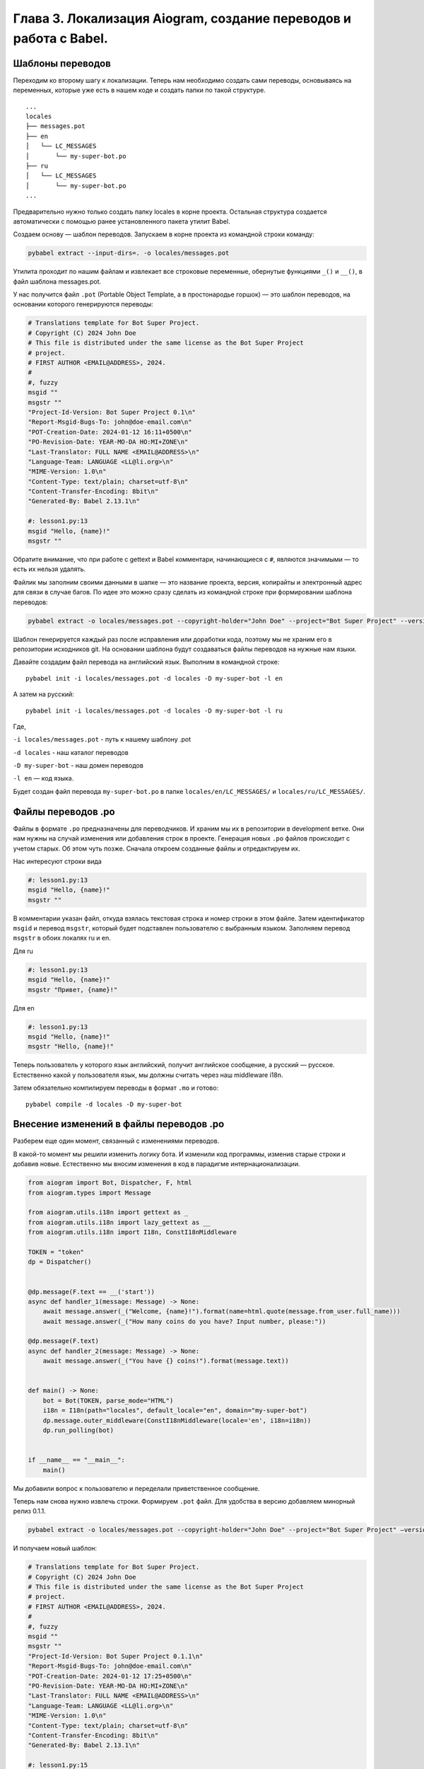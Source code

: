 Глава 3. Локализация Aiogram, создание переводов и работа с Babel.
------------------------------------------------------------------

Шаблоны переводов
~~~~~~~~~~~~~~~~~

Переходим ко второму шагу к локализации. Теперь нам необходимо создать
сами переводы, основываясь на переменных, которые уже есть в нашем коде
и создать папки по такой структуре.

::

   ...
   locales
   ├── messages.pot
   ├── en
   │   └── LC_MESSAGES
   │       └── my-super-bot.po
   ├── ru
   │   └── LC_MESSAGES
   │       └── my-super-bot.po
   ...

Предварительно нужно только создать папку locales в корне проекта.
Остальная структура создается автоматически с помощью ранее
установленного пакета утилит Babel.

Создаем основу — шаблон переводов. Запускаем в корне проекта из
командной строки команду:

.. code:: bash

   pybabel extract --input-dirs=. -o locales/messages.pot

Утилита проходит по нашим файлам и извлекает все строковые переменные,
обернутые функциями ``_()`` и ``__()``, в файл шаблона messages.pot.

У нас получится файл ``.pot`` (Portable Object Template, а в
простонародье горшок) — это шаблон переводов, на основании которого
генерируются переводы:

.. code:: pot

   # Translations template for Bot Super Project.
   # Copyright (C) 2024 John Doe
   # This file is distributed under the same license as the Bot Super Project
   # project.
   # FIRST AUTHOR <EMAIL@ADDRESS>, 2024.
   #
   #, fuzzy
   msgid ""
   msgstr ""
   "Project-Id-Version: Bot Super Project 0.1\n"
   "Report-Msgid-Bugs-To: john@doe-email.com\n"
   "POT-Creation-Date: 2024-01-12 16:11+0500\n"
   "PO-Revision-Date: YEAR-MO-DA HO:MI+ZONE\n"
   "Last-Translator: FULL NAME <EMAIL@ADDRESS>\n"
   "Language-Team: LANGUAGE <LL@li.org>\n"
   "MIME-Version: 1.0\n"
   "Content-Type: text/plain; charset=utf-8\n"
   "Content-Transfer-Encoding: 8bit\n"
   "Generated-By: Babel 2.13.1\n"

   #: lesson1.py:13
   msgid "Hello, {name}!"
   msgstr ""

Обратите внимание, что при работе с gettext и Babel комментари,
начинающиеся с ``#``, являются значимыми — то есть их нельзя удалять.

Файлик мы заполним своими данными в шапке — это название проекта,
версия, копирайты и электронный адрес для связи в случае багов. По идее
это можно сразу сделать из командной строке при формировании шаблона
переводов:

.. code:: bash

   pybabel extract -o locales/messages.pot --copyright-holder="John Doe" --project="Bot Super Project" --version=0.1 --msgid-bugs-address=john@doe-email.com --input-dirs=.

Шаблон генерируется каждый раз после исправления или доработки кода,
поэтому мы не храним его в репозитории исходников git. На основании
шаблона будут создаваться файлы переводов на нужные нам языки.

Давайте создадим файл перевода на английский язык. Выполним в командной
строке:

::

   pybabel init -i locales/messages.pot -d locales -D my-super-bot -l en

А затем на русский:

::

   pybabel init -i locales/messages.pot -d locales -D my-super-bot -l ru

Где,

``-i locales/messages.pot`` - путь к нашему шаблону .pot

``-d locales`` - наш каталог переводов

``-D my-super-bot`` - наш домен переводов

``-l en`` — код языка.

Будет создан файл перевода ``my-super-bot.po`` в папке
``locales/en/LC_MESSAGES/`` и ``locales/ru/LC_MESSAGES/``.

Файлы переводов .po
~~~~~~~~~~~~~~~~~~~

Файлы в формате ``.po`` предназначены для переводчиков. И храним мы их в
репозитории в development ветке. Они нам нужны на случай изменения или
добавления строк в проекте. Генерация новых ``.po`` файлов происходит с
учетом старых. Об этом чуть позже. Сначала откроем созданные файлы и
отредактируем их.

Нас интересуют строки вида

.. code:: po

   #: lesson1.py:13
   msgid "Hello, {name}!"
   msgstr ""

В комментарии указан файл, откуда взялась текстовая строка и номер
строки в этом файле. Затем идентификатор ``msgid`` и перевод ``msgstr``,
который будет подставлен пользователю с выбранным языком. Заполняем
перевод ``msgstr`` в обоих локалях ru и en.

Для ru

.. code:: po

   #: lesson1.py:13
   msgid "Hello, {name}!"
   msgstr "Привет, {name}!"

Для en

.. code:: po

   #: lesson1.py:13
   msgid "Hello, {name}!"
   msgstr "Hello, {name}!"

Теперь пользователь у которого язык английский, получит английское
сообщение, а русский — русское. Естественно какой у пользователя язык,
мы должны считать через наш middleware i18n.

Затем обязательно компилируем переводы в формат ``.mo`` и готово:

::

   pybabel compile -d locales -D my-super-bot

Внесение изменений в файлы переводов .po
~~~~~~~~~~~~~~~~~~~~~~~~~~~~~~~~~~~~~~~~

Разберем еще один момент, связанный с изменениями переводов.

В какой-то момент мы решили изменить логику бота. И изменили код
программы, изменив старые строки и добавив новые. Естественно мы вносим
изменения в код в парадигме интернационализации.

.. code:: python

   from aiogram import Bot, Dispatcher, F, html
   from aiogram.types import Message

   from aiogram.utils.i18n import gettext as _
   from aiogram.utils.i18n import lazy_gettext as __
   from aiogram.utils.i18n import I18n, ConstI18nMiddleware

   TOKEN = "token"
   dp = Dispatcher()


   @dp.message(F.text == __('start'))
   async def handler_1(message: Message) -> None:
       await message.answer(_("Welcome, {name}!").format(name=html.quote(message.from_user.full_name)))
       await message.answer(_("How many coins do you have? Input number, please:"))

   @dp.message(F.text)
   async def handler_2(message: Message) -> None:
       await message.answer(_("You have {} coins!").format(message.text))


   def main() -> None:
       bot = Bot(TOKEN, parse_mode="HTML")
       i18n = I18n(path="locales", default_locale="en", domain="my-super-bot")
       dp.message.outer_middleware(ConstI18nMiddleware(locale='en', i18n=i18n))
       dp.run_polling(bot)


   if __name__ == "__main__":
       main()

Мы добавили вопрос к пользователю и переделали приветственное сообщение.

Теперь нам снова нужно извлечь строки. Формируем ``.pot`` файл. Для
удобства в версию добавляем минорный релиз 0.1.1.

.. code:: bash

   pybabel extract -o locales/messages.pot --copyright-holder="John Doe" --project="Bot Super Project" —version=0.1.1 --msgid-bugs-address=john@doe-email.com —input-dirs=.

И получаем новый шаблон:

.. code:: po

   # Translations template for Bot Super Project.
   # Copyright (C) 2024 John Doe
   # This file is distributed under the same license as the Bot Super Project
   # project.
   # FIRST AUTHOR <EMAIL@ADDRESS>, 2024.
   #
   #, fuzzy
   msgid ""
   msgstr ""
   "Project-Id-Version: Bot Super Project 0.1.1\n"
   "Report-Msgid-Bugs-To: john@doe-email.com\n"
   "POT-Creation-Date: 2024-01-12 17:25+0500\n"
   "PO-Revision-Date: YEAR-MO-DA HO:MI+ZONE\n"
   "Last-Translator: FULL NAME <EMAIL@ADDRESS>\n"
   "Language-Team: LANGUAGE <LL@li.org>\n"
   "MIME-Version: 1.0\n"
   "Content-Type: text/plain; charset=utf-8\n"
   "Content-Transfer-Encoding: 8bit\n"
   "Generated-By: Babel 2.13.1\n"

   #: lesson1.py:15
   msgid "Welcome, {name}!"
   msgstr ""

   #: lesson1.py:16
   msgid "How many coins do you have? Input number, please:"
   msgstr ""

   #: lesson1.py:20
   msgid "You have {} coins!"
   msgstr ""

Обновляем файлы переводов командой update.

.. code:: bash

   pybabel update -i locales/messages.pot -d locales -D my-super-bot -l ru

.. code:: bash

   pybabel update -i locales/messages.pot -d locales -D my-super-bot -l en

И мы видим следующую картину.

.. code:: po

   # Russian translations for Bot Super Project.
   # Copyright (C) 2024 John Doe
   # This file is distributed under the same license as the Bot Super Project
   # project.
   # FIRST AUTHOR <EMAIL@ADDRESS>, 2024.
   #
   msgid ""
   msgstr ""
   "Project-Id-Version: Bot Super Project 0.1\n"
   "Report-Msgid-Bugs-To: john@doe-email.com\n"
   "POT-Creation-Date: 2024-01-12 17:28+0500\n"
   "PO-Revision-Date: 2024-01-12 16:16+0500\n"
   "Last-Translator: FULL NAME <EMAIL@ADDRESS>\n"
   "Language: ru\n"
   "Language-Team: ru <LL@li.org>\n"
   "Plural-Forms: nplurals=3; plural=(n%10==1 && n%100!=11 ? 0 : n%10>=2 && "
   "n%10<=4 && (n%100<10 || n%100>=20) ? 1 : 2);\n"
   "MIME-Version: 1.0\n"
   "Content-Type: text/plain; charset=utf-8\n"
   "Content-Transfer-Encoding: 8bit\n"
   "Generated-By: Babel 2.13.1\n"

   #: lesson1.py:15
   #, fuzzy
   msgid "Welcome, {name}!"
   msgstr "Привет, {name}!"

   #: lesson1.py:16
   msgid "How many coins do you have? Input number, please:"
   msgstr ""

   #: lesson1.py:20
   msgid "You have {} coins!"
   msgstr ""

Прежний перевод сохранился, но при этом у нас строка была изменена с
Hello на Welcome.

Babel увидел это, сохранил нам строку, но пометил перевод коментарием
``#, fuzzy`` что обозначает нечеткий перевод. Если скомпилировать сразу,
то такая строка не будет переводиться и отображаться пользователю.

Нам нужно поправить текст и убрать эту метку ``fuzzy``.

.. code:: po

   #: lesson1.py:15
   msgid "Welcome, {name}!"
   msgstr "Добро пожаловать, {name}!"

   #: lesson1.py:16
   msgid "How many coins do you have? Input number, please:"
   msgstr "Сколько у тебя монет? Введи число, пожайлуйста:"

   #: lesson1.py:20
   msgid "You have {} coins!"
   msgstr "У тебя {} монет!"

То же самое делаем со вторым языком, и снова компилируем переводы.

В результате у нас все хорошо кроме такого момента.

Если мы введем 1, то бот ответит *"У тебя 1 монет!"* или *"You have 1
coins!"*, что с точки зрения любого языка — неверно.

Множественные формы
~~~~~~~~~~~~~~~~~~~

Например, в Русском языке используются несколько множественных форм. 1
монета 2, 3 или 4 монет, 11 монет, А если слово сообщения, то 1
сообщение, 2 сообщения, 10 сообщений. И в английском у нас тоже проблема
со множественными числами — 1 coins, хотя ожидалось 1 coin, 2 coins.

Давайте победим и эту историю.

Помните, я говорил о значащих комментариях в файлах ``.pot`` и ``.po``.
В частности в файле переводов ``.po`` для каждого языка формируется
формула, которая определяет количество множественных форм и правила их
формирования. Тут и будет вся магия работы с переводами множественных
форм. Она содержится в строчках:

.. code:: po

   "Plural-Forms: nplurals=3; plural=(n%10==1 && n%100!=11 ? 0 : n%10>=2 && "
   "n%10<=4 && (n%100<10 || n%100>=20) ? 1 : 2);\n"

Это формула, по которой определяется для конкретного языка форма слова
во множественном числе. Формулу разберем потом. А для начала нам нужно
вернуться к интернационализации нашего кода.

Функция gettext не умеет работать со множественными формами. Для этого
существует ngettext из стандартной библиотеки python
https://docs.python.org/3/library/gettext.html#gettext.ngettext, но для
удобства в Aiogram это уже все спрятано в функции ``gettext`` из
``aiogram.utils.i18n``.

Добавляем два идентификатора: передаем фразу в единственном, затем во
множественном числе, и аргумент, принимающий число. Не забываем привести
принимаемый от пользователя текст к int.

Изменим наш код.

.. code:: python

   @dp.message(F.text)
   async def handler_2(message: Message) -> None:
       try:
           n = int(message.text)
           await message.answer(_("You have {} coin!", "You have {} coins!", n).format(n))
       except:
           await message.answer(_("Please, enter a number"))

Теперь снова нужно произвести извлечение строк с помощью Babel. Для
извлечения строк с разным количеством аргументов, нам нужно запускать
pybabel extract с опциями ``-k _:1,1t`` ``-k _:1,2`` для gettext и
``-k __`` для lazy gettext (два подчеркивания).

.. code:: bash

   pybabel extract -o locales/messages.pot -k _:1,1t -k _:1,2 -k __ --copyright-holder="John Doe" --project="Bot Super Project" --version=0.1.1 --msgid-bugs-address=john@doe-email.com --input-dirs=.

Babel может неадекватно извлекать строки, поэтому можно воспользоваться
командой ``xgettext`` из пакета утилит GNU gettext.

.. code:: bash

   xgettext -L Python --keyword=_:1,2 --keyword=__ -d my-super-bot

Заглянем в наш шаблон ``.pot``, и увидим, что теперь перевод имеет
строку для перевода единственного и множественного числа:

.. code:: po

   #: lesson1.py:19
   msgid "You have {} coin!"
   msgid_plural "You have {} coins!"
   msgstr[0] ""
   msgstr[1] ""

Обновим перевод каждой из локалей:

.. code:: bash

   pybabel update -i locales/messages.pot -d locales -D my-super-bot -l ru

и

.. code:: bash

   pybabel update -i locales/messages.pot -d locales -D my-super-bot -l en

При генерации Babel по коду языка сгенерировал в файле .po для каждого
языка свою формулу определения форм слова, а также сами строки для
правильного перевода каждой формы.

В английской версии у нас две формы единственное и множественное число:

.. code:: po

   ...
   "Plural-Forms: nplurals=2; plural=(n != 1);\n"
   ...

   #: lesson1.py:19
   msgid "You have {} coin!"
   msgid_plural "You have {} coins!"
   msgstr[0] ""
   msgstr[1] ""

Ниже Babel пометил старые строки удаленными с помощью комментария
``#~``. (У меня не было перевода в английском файле, я забыл их
добавить. Поэтому строка ``msgstr`` пустая.) Babel посчитал их не
нужными, потому что теперь появились такие же строки с множественными
формами)

.. code:: po

   #~ msgid "You have {} coins!"
   #~ msgstr ""

В русском языке три множественных формы. Единственное, малое
множественное и множественное:

.. code:: po

   ...
   "Plural-Forms: nplurals=3; plural=(n%10==1 && n%100!=11 ? 0 : n%10>=2 && "
   "n%10<=4 && (n%100<10 || n%100>=20) ? 1 : 2);\n"
   ...

   #: lesson1.py:19
   #, fuzzy
   msgid "You have {} coin!"
   msgid_plural "You have {} coins!"
   msgstr[0] "У Вас {} монет!"
   msgstr[1] ""
   msgstr[2] ""

Здесь Babel сохранил наш старый перевод из предыдущего файла ``.po``
(именно поэтому я говорил, что они нам нужны в ветке development). Он
пометил данный перевод как неточный ``fuzzy``, чтоб мы исправили.

Вернемся теперь к формуле. Формула для вычисления множественных форм -
это обычное тернарное булево выражение на СИ-подобном языке
``condition ? true : false``. И именно для ее работы мы компилируем
переводы.

Итак, в английском у нас две формы слова: ``nplurals=2``. А
``plural=(n != 1);\n"`` означает результат вычисления этого булево
выражения:

-  если полученное из нашей функции в основном коде n равно 1, то
   выражение n != 1 возвращает 0 (False) и это единственное число.
   Берутся данные из ``msgstr[0]``.
-  если n не равно 1, то выражение n != 1, то возвращает 1 (True) и
   форма слова является множественным числом. Берутся данные из
   ``msgstr[1]``.

Заполняем:

.. code:: po

   #: lesson1.py:19
   msgid "You have {} coin!"
   msgid_plural "You have {} coins!"
   msgstr[0] "You have {} coin!"
   msgstr[1] "You have {} coins!"

В русском языке три формы слова ``nplurals=3``. Формула
``plural=(n%10==1 && n%100!=11 ? 0 : n%10>=2 && " "n%10<=4 && (n%100<10 || n%100>=20) ? 1 : 2);\n"``
означает:

-  если выражение ``n%10==1 && n%100!=11`` верно и n заканчивается на
   единицу, но не заканчивается на 11, то возвращается 0 (потому что
   явно указано возвращать ноль после двоеточия). Берутся данные из
   ``msgstr[0]``. И это и единственное число. То есть 1 монета, 101
   монета, но не 111 монет.
-  Иначе вычисляем ``n%10>=2 && n%10<=4 && (n%100<10 || n%100>=20)``,
   это форма для чисел, заканчивающихся на 2, 3 и 4. Например, 3 монеты
   и 44 монеты. Если выражение верно, то возвращаем 1. Берутся данные из
   ``msgstr[1]``.
-  Иначе возвращаем 2. И это остальные числа. 5, 11, 56, 110, 111 и т.д.
   монет. Берутся данные из ``msgstr[2]``.

Выбор перевода это просто взятие k-го элемента ``msgstr[k]``, где k
вычислено по этой формуле.

Переводим недостающие элементы, не забываем удалить строки, помеченные
для удаления, и метки неточного перевода fuzzy. Потому что из
предыдущего перевода у нас подставилось часть ранее переведенных строк.

.. code:: po

   #: lesson1.py:25
   msgid "You have {} coin!"
   msgid_plural "You have {} coins!"
   msgstr[0] "У Вас {} монета!"
   msgstr[1] "У Вас {} монеты!"
   msgstr[2] "У Вас {} монет!"

Компиляция переводов, файлы формата mo.
~~~~~~~~~~~~~~~~~~~~~~~~~~~~~~~~~~~~~~~

Особенность работы с gettext и Babel заключается в том, что все файлы
переводов должны быть предварительно скомпилированы, поскольку переводы
вибираются по формулам.

Компилируем переводы командой:

.. code:: bash

   pybabel compile -d locales -D my-super-bot

``-d`` - имя директории locales

``-D`` - домен "my-super-bot"

И получаем в нашей локали файлы ``.mo``, радом с файлами ``.po``.

Файлы ``.mo`` храним в репозитории в ветке production, и распространяем
с программой. В отличие от файлов ``.po``, которые напомню, для
разработки.

Автоматические переводы, память, AI
~~~~~~~~~~~~~~~~~~~~~~~~~~~~~~~~~~~

Для переводчиков существую целые платформы онлайн и оффлайн программы
для переводов программного обеспечения, как платные, так и бесплатные.
Основные удобства заключаются в реализации базовых вещей для перевода:

-  Организация памяти переводов (Translation memory) — онлайн и оффлайн
   инструменты организации запоминания переводов для вашей кодовой базы
   и ваших продуктов, а также подобных продуктов других разработчиков.
   Позволяет единообразно переводить свои приложения и не придумывать
   свои переводы для уже устоявшихся терминов (вечная борьба терминов
   папка - директория - каталог);
-  Автоматизация и черновые машинные переводы;
-  Переводы коммьюнити, фрилансеров, профессиональных переводчиков;
-  Переводы с помощью искуственного интелекта (AI), например проект
   DeepL;
-  Работа в сообществе и соавторстве, многопользовательская работа;
-  Поддержка контекстов переводов (Например, слово Save в меню —
   сохранить, Save в играх — спасти);
-  Статьи, форумы, соцсети и прочее.

Примеры инструментов:

https://crowdin.com/ — это облачное программное обеспечение для
локализации на базе искусственного интеллекта для команд и предприятий.
Есть бесплатный тариф.

https://www.transifex.com/open-source/ — облачная платформа локализации.
Так же имеет бесплатный тариф для open-source проектов.

https://pofile.net/ — PoEdit, бесплатный онлайн инструмент для работы с
.po файлами. (будьте аккуратнее — оно исправляет plural forms по очень
странным правилам)

https://poedit.net/ — PoEditor, оффлайн программа для удобного пакетного
перевода .po файлов (в версии pro умеет использовать нейросеть DeepL).

https://weblate.org/ru/ — инструмент он-лайн переводов, который также
можно развернуть из Docker на своем сервере.

https://omegat.org/ — OmegaT проект организации памяти переводов
(Translation memory). `Пример использования
OmegaT <https://blog.wtigga.com/tag/omegat/>`__.

https://www.deepl.com/translator — система машинного перевода. Имеется
бесплатный тариф.

Ну и еще их куча. Как пример моего поиска в интернете:

https://www.g2.com/categories/translation-management/free

`https://аналог-программы.рф/app/poedit <https://аналог-программы.рф/app/poedit>`__

`https://suse.me/apps/poedit <https://suse.me/apps/poedit/>`__

Финальный результат.
~~~~~~~~~~~~~~~~~~~~

.. code:: python

   from aiogram import Bot, Dispatcher, F, html
   from aiogram.types import Message

   from aiogram.utils.i18n import gettext as _
   from aiogram.utils.i18n import lazy_gettext as __
   from aiogram.utils.i18n import I18n, ConstI18nMiddleware

   TOKEN = "token"
   dp = Dispatcher()


   @dp.message(F.text == __("Start"))
   async def handler_1(message: Message) -> None:
       await message.answer(_("Welcome, {name}!").format(name=html.quote(message.from_user.full_name)))
       await message.answer(_("How many coins do you have? Input number, please:"))


   @dp.message(F.text)
   async def handler_2(message: Message) -> None:
       try:
           n = int(message.text)
           await message.answer(_("You have {} coin!", "You have {} coins!", n).format(n))
       except ValueError:
           await message.answer(_("Please, enter a number"))


   def main() -> None:
       bot = Bot(TOKEN, parse_mode="HTML")
       i18n = I18n(path="locales", default_locale="en", domain="my-super-bot")
       dp.message.outer_middleware(ConstI18nMiddleware(locale='ru', i18n=i18n))
       dp.run_polling(bot)

Запускаем код, указываем константный русский язык в строке:

.. code:: python

   dp.message.outer_middleware(ConstI18nMiddleware(locale='ru', i18n=i18n))

Тестируем. Меняем значение на ``locale='en'`` и снова запускаем и
тестируем.

.. code:: python

   dp.message.outer_middleware(ConstI18nMiddleware(locale='en', i18n=i18n))

Для динамического переключения языков, нам нужно хранить язык в базе
данных и реализовать свой класс middleware на базе ``I18nMiddleware`` из
``aiogram.utils.i18n.middleware``. Это мы сделаем чуть позже. А пока
разберемся с еще одним инструментом для локализации и
интернационализации на базе проекта Fluent от Mozilla.
